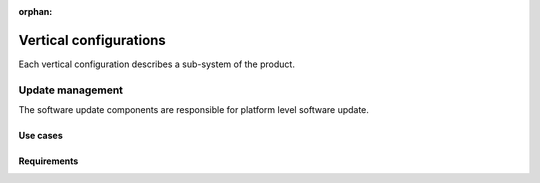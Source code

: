 :orphan:

.. _arch-vertical-configurations:

Vertical configurations
***********************

Each vertical configuration describes a sub-system of the product.

Update management
=================

The software update components are responsible for platform level software update.

Use cases
---------

Requirements
------------

